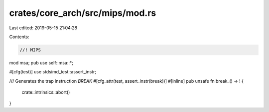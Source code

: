 crates/core_arch/src/mips/mod.rs
================================

Last edited: 2019-05-15 21:04:28

Contents:

.. code-block:: rs

    //! MIPS

mod msa;
pub use self::msa::*;

#[cfg(test)]
use stdsimd_test::assert_instr;

/// Generates the trap instruction `BREAK`
#[cfg_attr(test, assert_instr(break))]
#[inline]
pub unsafe fn break_() -> ! {
    crate::intrinsics::abort()
}


